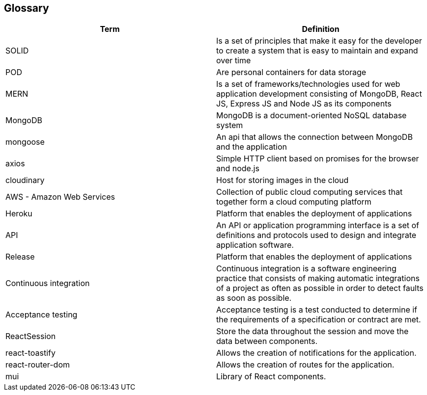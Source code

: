 [[section-glossary]]
== Glossary

[options="header"]
|===
| Term         | Definition
| SOLID    | Is a set of principles that make it easy for the developer to create a system that is easy to maintain and expand over time
| POD     | Are personal containers for data storage
| MERN     | Is a set of frameworks/technologies used for web application development consisting of MongoDB, React JS, Express JS and Node JS as its components
|MongoDB|MongoDB is a document-oriented NoSQL database system
|mongoose|An api that allows the connection between MongoDB and the application
|axios|Simple HTTP client based on promises for the browser and node.js
|cloudinary|Host for storing images in the cloud
|AWS - Amazon Web Services|Collection of public cloud computing services that together form a cloud computing platform
|Heroku|Platform that enables the deployment of applications
|API|An API or application programming interface is a set of definitions and protocols used to design and integrate application software.
|Release|Platform that enables the deployment of applications
|Continuous integration|Continuous integration is a software engineering practice that consists of making automatic integrations of a project as often as possible in order to detect faults as soon as possible.
|Acceptance testing|Acceptance testing is a test conducted to determine if the requirements of a specification or contract are met.
|ReactSession| Store the data throughout the session and move the data between components.
|react-toastify| Allows the creation of notifications for the application.
|react-router-dom| Allows the creation of routes for the application.
|mui| Library of React components.
|===
